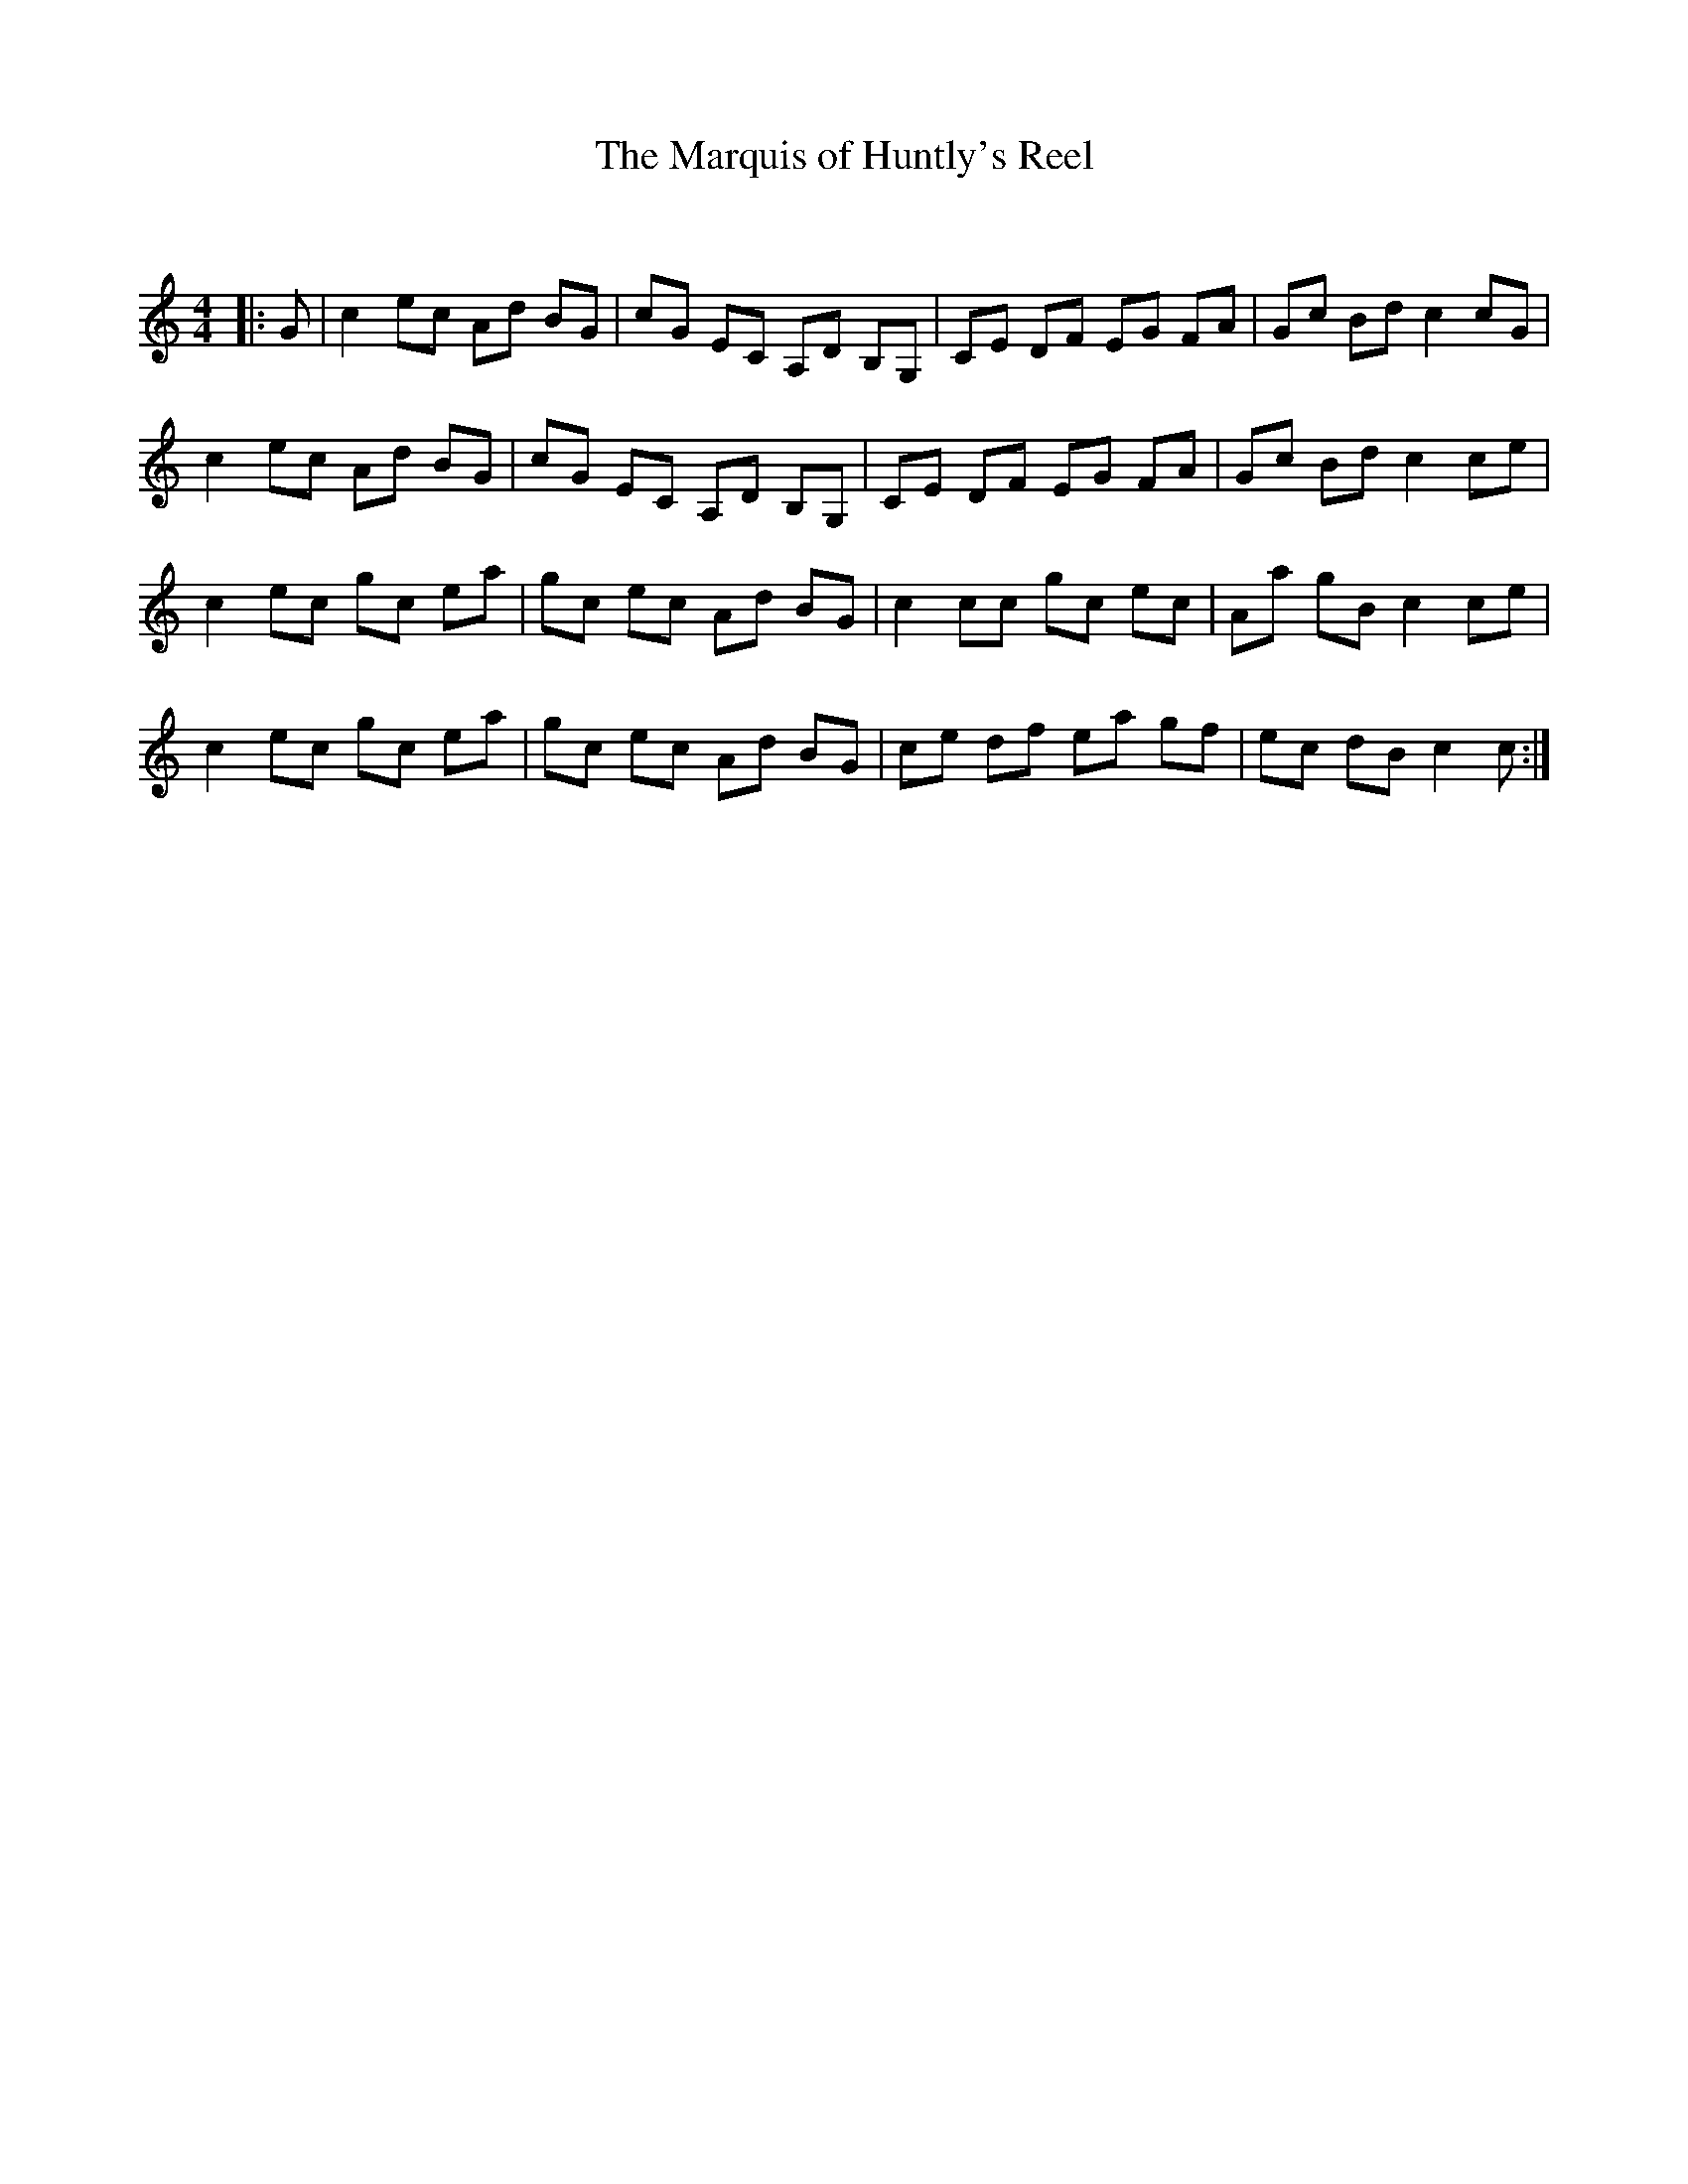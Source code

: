 X:1
T: The Marquis of Huntly's Reel
C:
R:Reel
Q: 232
K:C
M:4/4
L:1/8
|:G|c2 ec Ad BG|cG EC A,D B,G,|CE DF EG FA|Gc Bd c2 cG|
c2 ec Ad BG|cG EC A,D B,G,|CE DF EG FA|Gc Bd c2 ce|
c2 ec gc ea|gc ec Ad BG|c2 cc gc ec|Aa gB c2 ce|
c2 ec gc ea|gc ec Ad BG|ce df ea gf|ec dB c2 c:|
